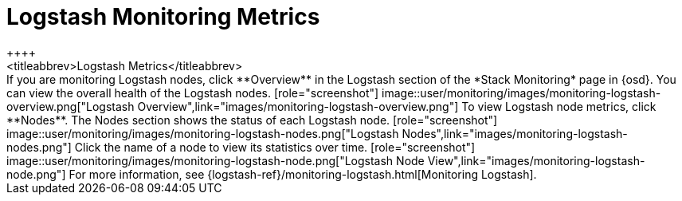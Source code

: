 [role="xpack"]
[[logstash-page]]
= Logstash Monitoring Metrics
++++
<titleabbrev>Logstash Metrics</titleabbrev>
++++

If you are monitoring Logstash nodes, click **Overview** in the Logstash section
of the *Stack Monitoring* page in {osd}. You can view the overall health of the
Logstash nodes.

[role="screenshot"]
image::user/monitoring/images/monitoring-logstash-overview.png["Logstash Overview",link="images/monitoring-logstash-overview.png"]

To view Logstash node metrics, click **Nodes**. The Nodes section shows the
status of each Logstash node.

[role="screenshot"]
image::user/monitoring/images/monitoring-logstash-nodes.png["Logstash Nodes",link="images/monitoring-logstash-nodes.png"]

Click the name of a node to view its statistics over time.

[role="screenshot"]
image::user/monitoring/images/monitoring-logstash-node.png["Logstash Node View",link="images/monitoring-logstash-node.png"]

For more information, see
{logstash-ref}/monitoring-logstash.html[Monitoring Logstash].
